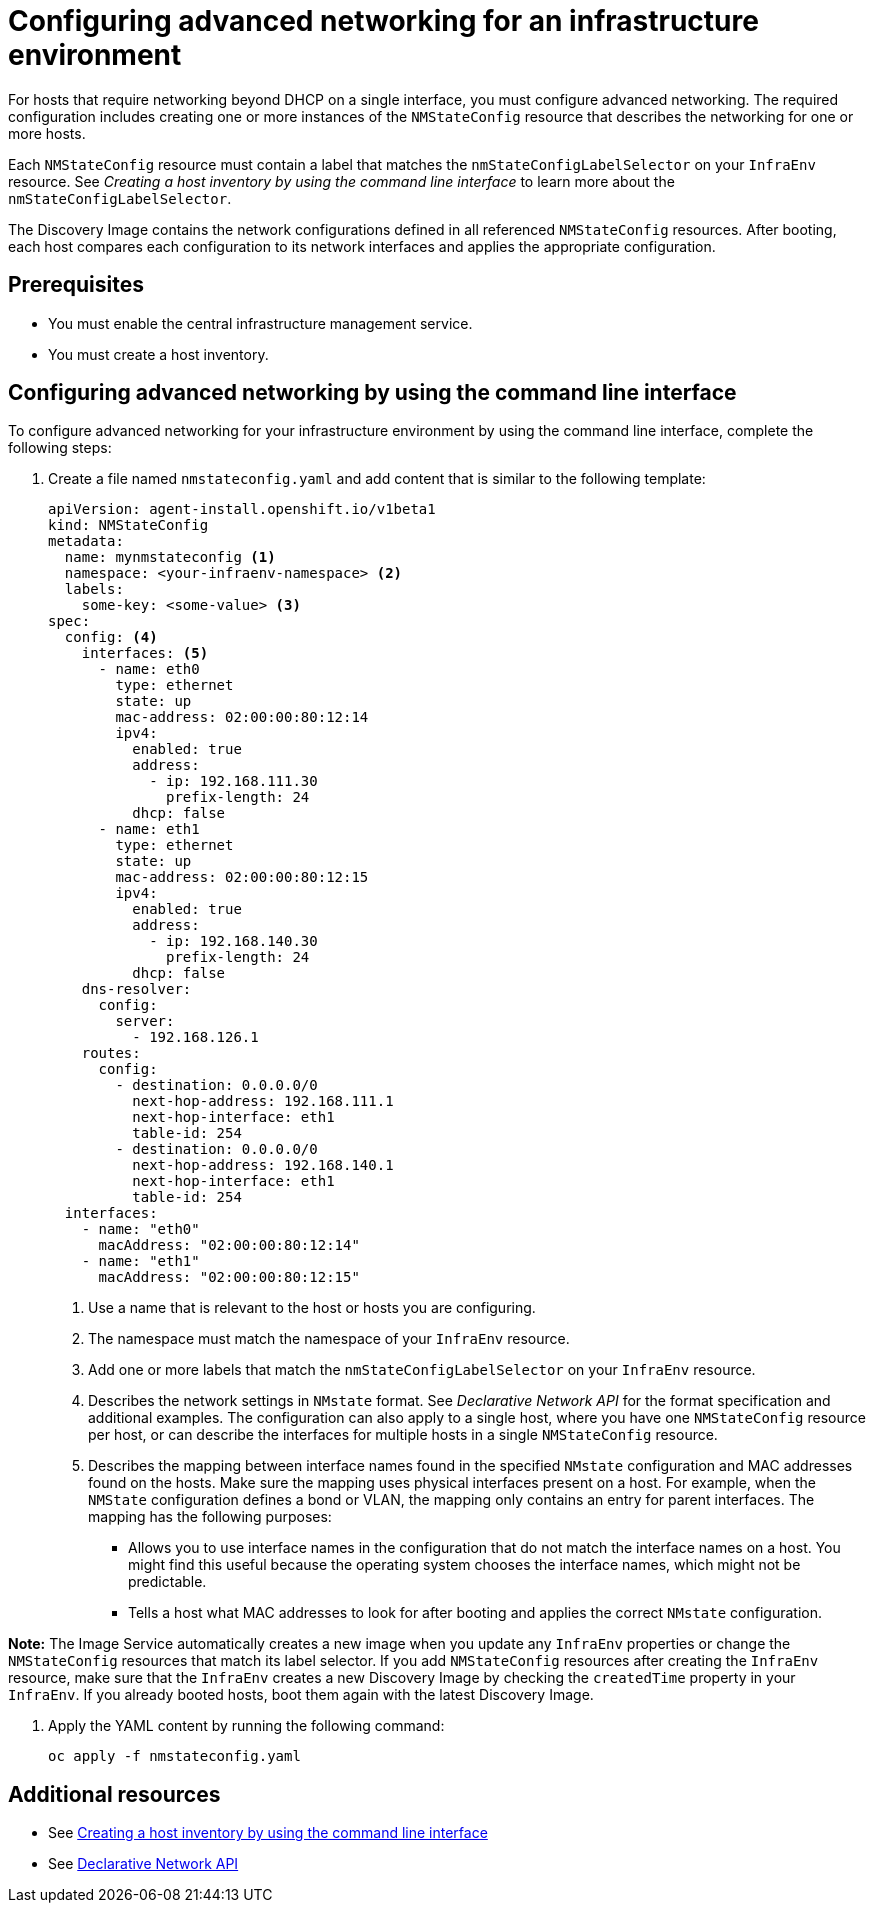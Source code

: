 [#cim-network-config]
= Configuring advanced networking for an infrastructure environment

For hosts that require networking beyond DHCP on a single interface, you must configure advanced networking. The required configuration includes creating one or more instances of the `NMStateConfig` resource that describes the networking for one or more hosts. 

Each `NMStateConfig` resource must contain a label that matches the `nmStateConfigLabelSelector` on your `InfraEnv` resource. See _Creating a host inventory by using the command line interface_ to learn more about the `nmStateConfigLabelSelector`.

The Discovery Image contains the network configurations defined in all referenced `NMStateConfig` resources. After booting, each host compares each configuration to its network interfaces and applies the appropriate configuration.

[#cim-network-prereqs]
== Prerequisites

- You must enable the central infrastructure management service.
- You must create a host inventory.

[#cim-network-steps]
== Configuring advanced networking by using the command line interface

To configure advanced networking for your infrastructure environment by using the command line interface, complete the following steps:

. Create a file named `nmstateconfig.yaml` and add content that is similar to the following template:
+
[source,yaml]
----
apiVersion: agent-install.openshift.io/v1beta1
kind: NMStateConfig
metadata:
  name: mynmstateconfig <1>
  namespace: <your-infraenv-namespace> <2>
  labels:
    some-key: <some-value> <3>
spec:
  config: <4>
    interfaces: <5>
      - name: eth0
        type: ethernet
        state: up
        mac-address: 02:00:00:80:12:14
        ipv4:
          enabled: true
          address:
            - ip: 192.168.111.30
              prefix-length: 24
          dhcp: false
      - name: eth1
        type: ethernet
        state: up
        mac-address: 02:00:00:80:12:15
        ipv4:
          enabled: true
          address:
            - ip: 192.168.140.30
              prefix-length: 24
          dhcp: false
    dns-resolver:
      config:
        server:
          - 192.168.126.1
    routes:
      config:
        - destination: 0.0.0.0/0
          next-hop-address: 192.168.111.1
          next-hop-interface: eth1
          table-id: 254
        - destination: 0.0.0.0/0
          next-hop-address: 192.168.140.1
          next-hop-interface: eth1
          table-id: 254
  interfaces:
    - name: "eth0"
      macAddress: "02:00:00:80:12:14"
    - name: "eth1"
      macAddress: "02:00:00:80:12:15"

----
+
<1> Use a name that is relevant to the host or hosts you are configuring.
<2> The namespace must match the namespace of your `InfraEnv` resource.  
<3> Add one or more labels that match the `nmStateConfigLabelSelector` on your `InfraEnv` resource.
<4> Describes the network settings in `NMstate` format. See _Declarative Network API_ for the format specification and additional examples. The configuration can also apply to a single host, where you have one `NMStateConfig` resource per host, or can describe the interfaces for multiple hosts in a single `NMStateConfig` resource.
<5> Describes the mapping between interface names found in the specified `NMstate` configuration and MAC addresses found on the hosts. Make sure the mapping uses physical interfaces present on a host. For example, when the `NMState` configuration defines a bond or VLAN, the mapping  only contains an entry for parent interfaces. The mapping has the following purposes:
* Allows you to use interface names in the configuration that do not match the interface names on a host. You might find this useful because the operating system chooses the interface names, which might not be predictable.
* Tells a host what MAC addresses to look for after booting and applies the correct `NMstate` configuration.

*Note:* The Image Service automatically creates a new image when you update any `InfraEnv` properties or change the `NMStateConfig` resources that match its label selector. If you add `NMStateConfig` resources after creating the `InfraEnv` resource, make sure that the `InfraEnv` creates a new Discovery Image by checking the `createdTime` property in your `InfraEnv`. If you already booted hosts, boot them again with the latest Discovery Image.

. Apply the YAML content by running the following command:
+
----
oc apply -f nmstateconfig.yaml
----

[#additional-resources-cim-network]
== Additional resources

- See xref:../cluster_lifecycle/cim_create_cli.adoc#create-host-inventory-cli[Creating a host inventory by using the command line interface]

- See link:https://nmstate.io/[Declarative Network API]
